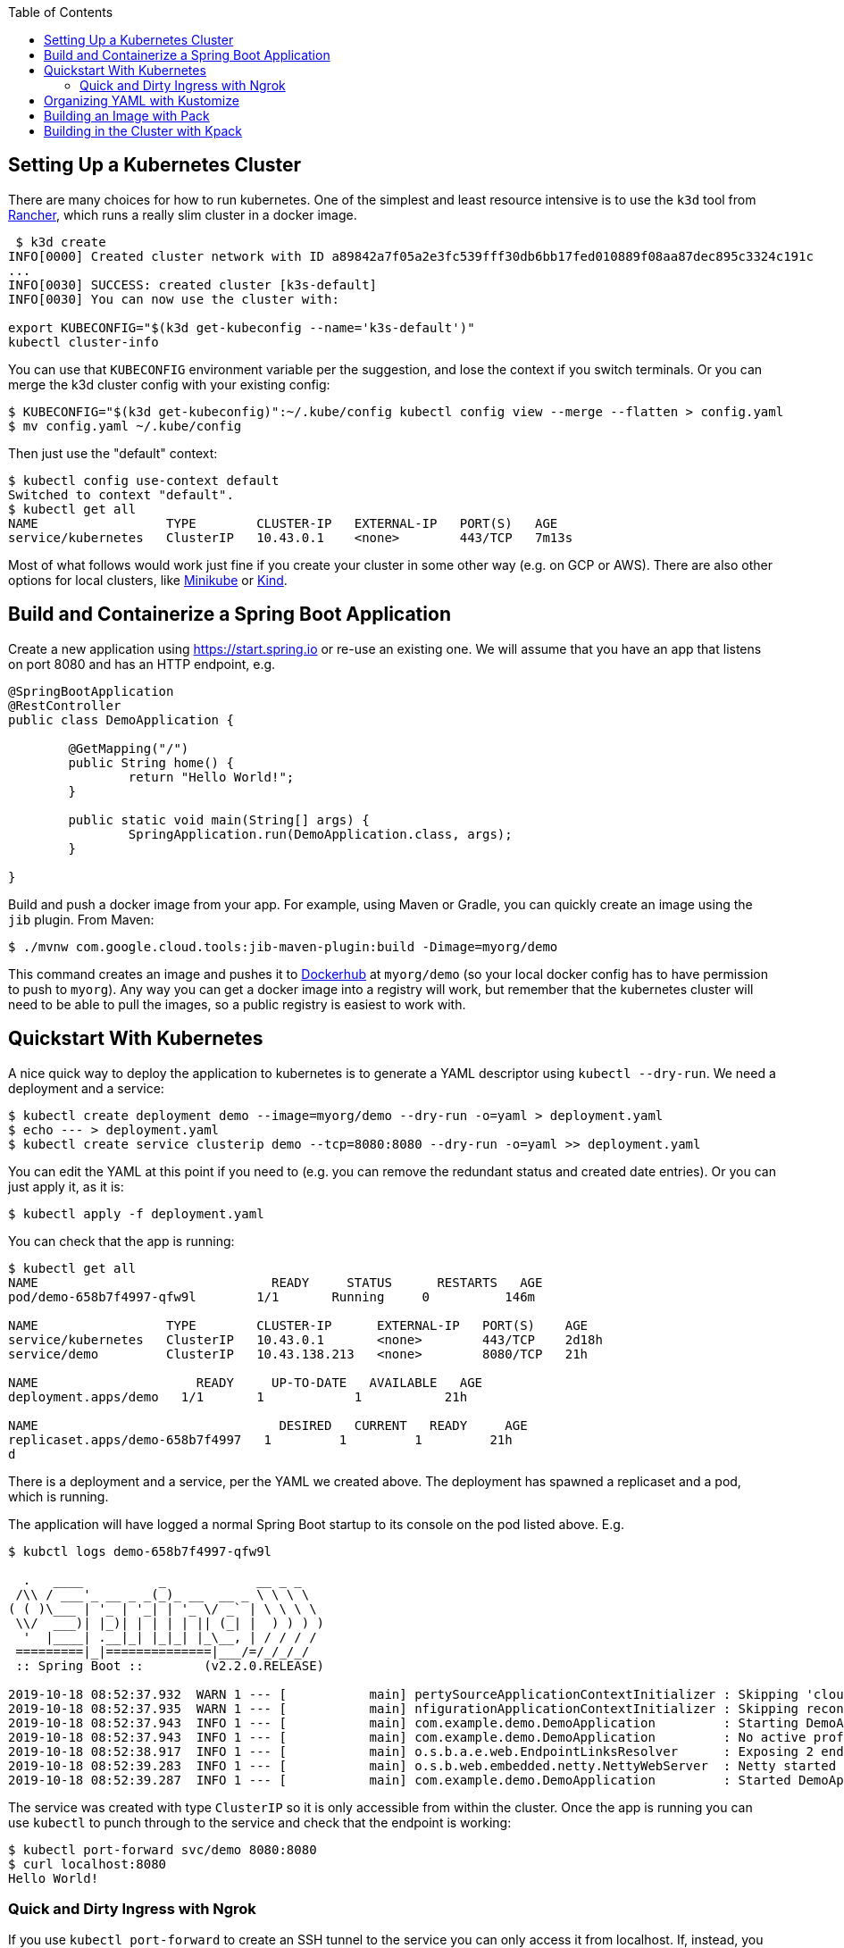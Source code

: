 :toc:

## Setting Up a Kubernetes Cluster

There are many choices for how to run kubernetes. One of the simplest and least resource intensive is to use the `k3d` tool from https://github.com/rancher/k3d[Rancher], which runs a really slim cluster in a docker image.

```
 $ k3d create
INFO[0000] Created cluster network with ID a89842a7f05a2e3fc539fff30db6bb17fed010889f08aa87dec895c3324c191c 
...
INFO[0030] SUCCESS: created cluster [k3s-default]       
INFO[0030] You can now use the cluster with:

export KUBECONFIG="$(k3d get-kubeconfig --name='k3s-default')"
kubectl cluster-info 
```

You can use that `KUBECONFIG` environment variable per the suggestion, and lose the context if you switch terminals. Or you can merge the k3d cluster config with your existing config:

```
$ KUBECONFIG="$(k3d get-kubeconfig)":~/.kube/config kubectl config view --merge --flatten > config.yaml
$ mv config.yaml ~/.kube/config
```

Then just use the "default" context:

```
$ kubectl config use-context default
Switched to context "default".
$ kubectl get all
NAME                 TYPE        CLUSTER-IP   EXTERNAL-IP   PORT(S)   AGE
service/kubernetes   ClusterIP   10.43.0.1    <none>        443/TCP   7m13s
```

Most of what follows would work just fine if you create your cluster in some other way (e.g. on GCP or AWS). There are also other options for local clusters, like https://github.com/kubernetes/minikube[Minikube] or https://github.com/kubernetes-sigs/kind[Kind].

## Build and Containerize a Spring Boot Application

Create a new application using https://start.spring.io or re-use an existing one. We will assume that you have an app that listens on port 8080 and has an HTTP endpoint, e.g.

[source,java]
----
@SpringBootApplication
@RestController
public class DemoApplication {

	@GetMapping("/")
	public String home() {
		return "Hello World!";
	}

	public static void main(String[] args) {
		SpringApplication.run(DemoApplication.class, args);
	}

}
----

Build and push a docker image from your app. For example, using Maven or Gradle, you can quickly create an image using the `jib` plugin. From Maven:

```
$ ./mvnw com.google.cloud.tools:jib-maven-plugin:build -Dimage=myorg/demo
```

This command creates an image and pushes it to https://hub.docker.com[Dockerhub] at `myorg/demo` (so your local docker config has to have permission to push to `myorg`). Any way you can get a docker image into a registry will work, but remember that the kubernetes cluster will need to be able to pull the images, so a public registry is easiest to work with.

## Quickstart With Kubernetes

A nice quick way to deploy the application to kubernetes is to generate a YAML descriptor using `kubectl --dry-run`. We need a deployment and a service:

```
$ kubectl create deployment demo --image=myorg/demo --dry-run -o=yaml > deployment.yaml
$ echo --- > deployment.yaml
$ kubectl create service clusterip demo --tcp=8080:8080 --dry-run -o=yaml >> deployment.yaml
```

You can edit the YAML at this point if you need to (e.g. you can remove the redundant status and created date entries). Or you can just apply it, as it is:

```
$ kubectl apply -f deployment.yaml
```

You can check that the app is running:

```
$ kubectl get all
NAME                               READY     STATUS      RESTARTS   AGE
pod/demo-658b7f4997-qfw9l        1/1       Running     0          146m

NAME                 TYPE        CLUSTER-IP      EXTERNAL-IP   PORT(S)    AGE
service/kubernetes   ClusterIP   10.43.0.1       <none>        443/TCP    2d18h
service/demo         ClusterIP   10.43.138.213   <none>        8080/TCP   21h

NAME                     READY     UP-TO-DATE   AVAILABLE   AGE
deployment.apps/demo   1/1       1            1           21h

NAME                                DESIRED   CURRENT   READY     AGE
replicaset.apps/demo-658b7f4997   1         1         1         21h
d
```

There is a deployment and a service, per the YAML we created above. The deployment has spawned a replicaset and a pod, which is running.

The application will have logged a normal Spring Boot startup to its console on the pod listed above. E.g.

```
$ kubctl logs demo-658b7f4997-qfw9l

  .   ____          _            __ _ _
 /\\ / ___'_ __ _ _(_)_ __  __ _ \ \ \ \
( ( )\___ | '_ | '_| | '_ \/ _` | \ \ \ \
 \\/  ___)| |_)| | | | | || (_| |  ) ) ) )
  '  |____| .__|_| |_|_| |_\__, | / / / /
 =========|_|==============|___/=/_/_/_/
 :: Spring Boot ::        (v2.2.0.RELEASE)

2019-10-18 08:52:37.932  WARN 1 --- [           main] pertySourceApplicationContextInitializer : Skipping 'cloud' property source addition because not in a cloud
2019-10-18 08:52:37.935  WARN 1 --- [           main] nfigurationApplicationContextInitializer : Skipping reconfiguration because not in a cloud
2019-10-18 08:52:37.943  INFO 1 --- [           main] com.example.demo.DemoApplication         : Starting DemoApplication on 66675bec6ec8 with PID 1 (/workspace/BOOT-INF/classes started by cnb in /workspace)
2019-10-18 08:52:37.943  INFO 1 --- [           main] com.example.demo.DemoApplication         : No active profile set, falling back to default profiles: default
2019-10-18 08:52:38.917  INFO 1 --- [           main] o.s.b.a.e.web.EndpointLinksResolver      : Exposing 2 endpoint(s) beneath base path '/actuator'
2019-10-18 08:52:39.283  INFO 1 --- [           main] o.s.b.web.embedded.netty.NettyWebServer  : Netty started on port(s): 8080
2019-10-18 08:52:39.287  INFO 1 --- [           main] com.example.demo.DemoApplication         : Started DemoApplication in 1.638 seconds (JVM running for 2.087)

```

The service was created with type `ClusterIP` so it is only accessible from within the cluster. Once the app is running you can use `kubectl` to punch through to the service and check that the endpoint is working:

```
$ kubectl port-forward svc/demo 8080:8080
$ curl localhost:8080
Hello World!
```

### Quick and Dirty Ingress with Ngrok

If you use `kubectl port-forward` to create an SSH tunnel to the service you can only access it from localhost. If, instead, you want to share the app on the internet or LAN, you can get something up and running really quickly with `ngrok`. Example:

```
kubectl run --restart=Never -t -i --rm ngrok --image=gcr.io/kuar-demo/ngrok -- http demo:8080
```

When `ngrok` starts it announces on the console a public http and https service that connects to your "demo" service.

NOTE: A global tunnel on `ngrok` is certainly not recommended for production apps, but is quite handy at development time.

## Organizing YAML with Kustomize

As soon as you need to deploy your application to more than one cluster (e.g. local, test and production environments), it becomes challenging to maintain all the different options in YAML. Ideally you want to be able to create all the options and commit them to source control. There are many options to maintain and organize YAML files, many of which involve templating. Templating means replacing placeholders in files that you create with different values at deployment time. The problem with this that the template files tend not to be valid on their own, and they are hard to read, test and maintain.

https://github.com/kubernetes-sigs/kustomize[Kustomize] is a template-free solution to this problem. It works by merging YAML "patches" into a "base" configuration. A patch is just the bits that change, which can be additions or replacements.

To get started you need a base configuration, for which we can use the `deployment.yaml` that we already created, and then we add a really basic `kustomization.yaml`:

```
$ mkdir -p k8s/base
$ mv deployment.yaml k8s/base
$ cat > k8s/base/kustomization.yaml 
resources:
- deployment.yaml
```

With this configuration we can test that it works:

```
$ kustomize build k8s/base/
apiVersion: v1
kind: Service
metadata:
  name: demo
...
```

The merged YAML is trivial in this case - it is just a copy of the `deployment.yaml`. It is echoed to standard out, so it can be applied to the cluster with

```
$ kustomize build k8s/base/ | kubectl apply -f -
```

To add a new environment we just create a patch and a new `kustomization.yaml`:

```
$ mkdir -p k8s/prod
$ cd $_
$ touch kustomization.yaml
$ kustomize edit add base ../base
$ touch patch.yaml
$ kustomize edit add patch patch.yaml
$ cat kustomization.yaml 
apiVersion: kustomize.config.k8s.io/v1beta1
kind: Kustomization
resources:
- ../base
patchesStrategicMerge:
- patch.yaml
$ cd ../..
```

The `patch.yaml` is still empty so if you create a merged deployment using `kustomize build k8s/prod` it will be identical to the base set. Let's add some configuration to the deployment for probes, as would be typical for an app using Spring Boot actuators:

```
$ cat > k8s/prod/patch.yaml
apiVersion: apps/v1
kind: Deployment
metadata:
  name: demo
spec:
  template:
    spec:
      containers:
        - name: demo
          livenessProbe:
            httpGet:
              path: /actuator/health
              port: 8080
            initialDelaySeconds: 10
            periodSeconds: 3
          readinessProbe:
            initialDelaySeconds: 20
            periodSeconds: 10
            httpGet:
              path: /actuator/info
              port: 8080
```

When we create the merged configuration:

```
$ kustomize build k8s/prod
```

`kustomize` matches the `kind` and `metadata.name` in the patch with the deployment in the base, adding the probes. You could also change the container image, port mapping, volume mounts, etc. (anything that might change between environments).

## Building an Image with Pack

The https://github.com/buildpack/pack[Pack CLI] can be used to build a container image with https://buildpacks.io[Cloud Native Buildpacks] (as an alternative to `jib`, or docker). There are many advantages to using Cloud Native Buildpacks, most of which are related to the ability in principle to patch images without rebuilding the app or even changing the application code.

Download the CLI and set it up:

```
$ pack set-default-builder cloudfoundry/cnb:bionic
```

Then you can build your app (from the top-level source directory) and create an image in one line:

```
$ pack build myorg/demo -p .
Pulling image index.docker.io/cloudfoundry/cnb:bionic
bionic: Pulling from cloudfoundry/cnb
...
===> DETECTING
[detector] ======== Results ========
[detector] skip: org.cloudfoundry.archiveexpanding@v1.0.68
[detector] pass: org.cloudfoundry.openjdk@v1.0.36
[detector] pass: org.cloudfoundry.buildsystem@v1.0.86
[detector] pass: org.cloudfoundry.jvmapplication@v1.0.52
[detector] pass: org.cloudfoundry.tomcat@v1.0.86
[detector] pass: org.cloudfoundry.springboot@v1.0.70
[detector] pass: org.cloudfoundry.distzip@v1.0.69
[detector] skip: org.cloudfoundry.procfile@v1.0.28
[detector] skip: org.cloudfoundry.azureapplicationinsights@v1.0.73
[detector] skip: org.cloudfoundry.debug@v1.0.73
[detector] skip: org.cloudfoundry.googlestackdriver@v1.0.22
[detector] skip: org.cloudfoundry.jdbc@v1.0.72
[detector] skip: org.cloudfoundry.jmx@v1.0.70
[detector] skip: org.cloudfoundry.springautoreconfiguration@v1.0.79
[detector] Resolving plan... (try #1)
[detector] Success! (6)
...
===> BUILDING
[builder] 
[builder] Cloud Foundry OpenJDK Buildpack v1.0.36
[builder]   OpenJDK JDK 11.0.4: Reusing cached layer
[builder]   OpenJDK JRE 11.0.4: Reusing cached layer
...
[builder] [INFO] BUILD SUCCESS
[builder] [INFO] ------------------------------------------------------------------------
[builder] [INFO] Total time:  01:23 min
[builder] [INFO] Finished at: 2019-10-18T12:16:46Z
[builder] [INFO] ------------------------------------------------------------------------
...
[cacher] Caching layer 'org.cloudfoundry.springboot:spring-boot' with SHA sha256:6a1b3476da1c56f889f48d9f69dbe7e35369d4db880ac0f8226a2d9bc5fa65f8
Successfully built image myorg/demo
```


Just like the `jib` example, this pushes the image to Dockerhub. To push to a different registry you just need a prefix on the image tag. E.g. for Google Container Registry (assuming you have a project called "myorg"):

```
$ pack build gcr.io/myorg/demo -p .
```

Instead of building from source, you can also build an image from a JAR file. E.g.

```
$ pack build myorg/demo -p target/*.jar
```

The resulting image can be run locally with docker, or deployed to kubernetes using the YAML we created already.

## Building in the Cluster with Kpack

To automate the build, and benefit from some neat tooling for managing base images and things like JDK patches, you can build in the cluster with https://github.com/pivotal/kpack[Kpack]. Kpack is a bunch of kubernetes resources that allow you to automatically build and maintain application images from withing a cluster. Install it according to the instructions in the README (it's just a YAML file you can apply to the cluster). E.g.

```
$ kubectl apply -f https://github.com/pivotal/kpack/releases/download/v0.0.4/release-0.0.4.yaml
```

You need to define a "builder" for the cluster, similarly to the way we set up the default builder for `pack`:

```
$ kubectl apply -f -
apiVersion: build.pivotal.io/v1alpha1
kind: ClusterBuilder
metadata:
  name: sample-builder
spec:
  image: cloudfoundry/cnb:bionic
```

You will also need a service account and a secret that allows the service account to push to a Docker registry. There is an example in the https://github.com/pivotal/kpack/blob/master/docs/tutorial.md[online tutorial] (steps 1 and 2). Create a service account called "service-account" in the default namespace, to keep it consistent with the sample YAML in the next paragraph.

To start with you declare an "image" resource.

```
$ kubectl apply -f -
apiVersion: build.pivotal.io/v1alpha1
kind: Image
metadata:
  name: demo
spec:
  tag: myorg/demo
  serviceAccount: service-account
  builder:
    name: default-builder
    kind: ClusterBuilder
  source:
    git:
      url: https://github.com/myorg/demo
      revision: master
```

Note that the `tag` specified above has no prefix, so it defaults to `index.docker.io`. A successful build will result in a push to dockerhub.

An image resource creates a source resolver that monitors your source code (e.g. looking for git commits). When the source changes there is a build resource that creates a new pod to build your application. You can see these resources in kubernetes:

```
$ kubectl get pods,images,sourceresolvers,build
NAME                               READY     STATUS             RESTARTS   AGE
pod/demo-build-1-52rws-build-pod   0/1       Completed          0          3h43m

NAME                          LATESTIMAGE                                  READY
image.build.pivotal.io/demo   index.docker.io/myorg/demo@sha256:8af46...   True

NAME                                          AGE
sourceresolver.build.pivotal.io/demo-source   25h

NAME                                        IMAGE                                                         SUCCEEDED
build.build.pivotal.io/demo-build-1-52rws   index.docker.io/myorg/demo@sha256:8af46...     True

```

The pod showing there is the one that ran the first (index "1") build for the "demo" image. The build was successful, as we can tell from the image and the build resources. If it had failed the status would be `Error` (probably), and we could investigate the failure by asking kubernetes to describe the pod. It has a number of init containers:

```
$ kubectl get pod demo-build-1-52rws-build-pod -o jsonpath='{.spec.initContainers[*].name}'
creds-init source-init prepare detect restore analyze build export cache
```

One of the init containers would have failed, and hopefully emitted logs. E.g.

```
$ kubectl logs demo-build-1-52rws-build-pod -c build

Cloud Foundry OpenJDK Buildpack v1.0.36
  OpenJDK JRE 11.0.4: Reusing cached layer

Cloud Foundry JVM Application Buildpack v1.0.52
  Executable JAR: Contributing to layer
    Writing CLASSPATH to shared
  Process types:
    executable-jar: java -cp $CLASSPATH $JAVA_OPTS org.springframework.boot.loader.JarLauncher
    task:           java -cp $CLASSPATH $JAVA_OPTS org.springframework.boot.loader.JarLauncher
    web:            java -cp $CLASSPATH $JAVA_OPTS org.springframework.boot.loader.JarLauncher
...
```

You can also get a summary of the init container logs using the `logs` utility, downloadable from the https://github.com/pivotal/kpack/releases[Kpack releases] page. E.g.

```
$ logs -image demo
{"level":"info","ts":1571388662.353281,"logger":"fallback-logger","caller":"creds-init/main.go:40","msg":"Credentials initialized.","commit":"002a41a"}
...
```

Note that `logs` never exits - it's like `tail -f`. A successful build shows the image being created:

```
$ logs -image demo
...
Reusing layer 'org.cloudfoundry.jvmapplication:executable-jar' with SHA sha256:4504416...
Exporting layer 'org.cloudfoundry.springboot:spring-boot' with SHA sha256:fa22107...
Exporting layer 'org.cloudfoundry.springautoreconfiguration:auto-reconfiguration' with SHA sha256:55c92a2c...
*** Images:
      myorg/demo - succeeded
      index.docker.io/myorg/demo:b2.20191018.091148 - succeeded

*** Digest: sha256:8af467...
...
```

The image can then be pulled from `myorg/demo:latest` or from the explicit, generated build label (`b2.20191018.091148` in this case), or from the sha256 digest (as per the output from `kubectl`). E.g.

```
$ docker run -p 8080:8080 myorg/demo@sha256:8af467...

  .   ____          _            __ _ _
 /\\ / ___'_ __ _ _(_)_ __  __ _ \ \ \ \
( ( )\___ | '_ | '_| | '_ \/ _` | \ \ \ \
 \\/  ___)| |_)| | | | | || (_| |  ) ) ) )
  '  |____| .__|_| |_|_| |_\__, | / / / /
 =========|_|==============|___/=/_/_/_/
 :: Spring Boot ::        (v2.2.0.RELEASE)

...
2019-10-18 08:52:39.283  INFO 1 --- [           main] o.s.b.web.embedded.netty.NettyWebServer  : Netty started on port(s): 8080
2019-10-18 08:52:39.287  INFO 1 --- [           main] com.example.demo.DemoApplication         : Started DemoApplication in 0.948 seconds (JVM running for 1.087)
```